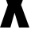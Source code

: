 SplineFontDB: 3.2
FontName: 0001_0001.ttf
FullName: Untitled76
FamilyName: Untitled76
Weight: Regular
Copyright: Copyright (c) 2022, 
UComments: "2022-6-25: Created with FontForge (http://fontforge.org)"
Version: 001.000
ItalicAngle: 0
UnderlinePosition: -100
UnderlineWidth: 50
Ascent: 800
Descent: 200
InvalidEm: 0
LayerCount: 2
Layer: 0 0 "Back" 1
Layer: 1 0 "Fore" 0
XUID: [1021 162 2050247783 1565095]
OS2Version: 0
OS2_WeightWidthSlopeOnly: 0
OS2_UseTypoMetrics: 1
CreationTime: 1656144971
ModificationTime: 1656144971
OS2TypoAscent: 0
OS2TypoAOffset: 1
OS2TypoDescent: 0
OS2TypoDOffset: 1
OS2TypoLinegap: 0
OS2WinAscent: 0
OS2WinAOffset: 1
OS2WinDescent: 0
OS2WinDOffset: 1
HheadAscent: 0
HheadAOffset: 1
HheadDescent: 0
HheadDOffset: 1
OS2Vendor: 'PfEd'
DEI: 91125
Encoding: ISO8859-1
UnicodeInterp: none
NameList: AGL For New Fonts
DisplaySize: -48
AntiAlias: 1
FitToEm: 0
BeginChars: 256 1

StartChar: X
Encoding: 88 88 0
Width: 924
VWidth: 1428
Flags: HW
LayerCount: 2
Fore
SplineSet
663 699 m 1
 924 0 l 1
 599 0 l 1
 459 459 l 1
 328 0 l 1
 1 0 l 1
 248 699 l 1
 3 1365 l 1
 349 1365 l 1
 459 950 l 1
 571 1365 l 1
 909 1365 l 1
 663 699 l 1
EndSplineSet
EndChar
EndChars
EndSplineFont
